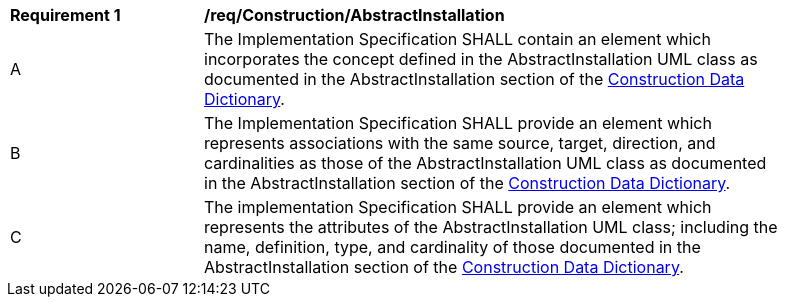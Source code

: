 [[req_Construction_AbstractInstallation]]
[width="90%",cols="2,6"]
|===
^|*Requirement  {counter:req-id}* |*/req/Construction/AbstractInstallation*
^|A |The Implementation Specification SHALL contain an element which incorporates the concept defined in the AbstractInstallation UML class as documented in the AbstractInstallation section of the <<AbstractInstallation-section,Construction Data Dictionary>>.
^|B |The Implementation Specification SHALL provide an element which represents associations with the same source, target, direction, and cardinalities as those of the AbstractInstallation UML class as documented in the AbstractInstallation section of the <<AbstractInstallation-section,Construction Data Dictionary>>.
^|C |The implementation Specification SHALL provide an element which represents the attributes of the AbstractInstallation UML class; including the name, definition, type, and cardinality of those documented in the AbstractInstallation section of the <<AbstractInstallation-section,Construction Data Dictionary>>.
|===
